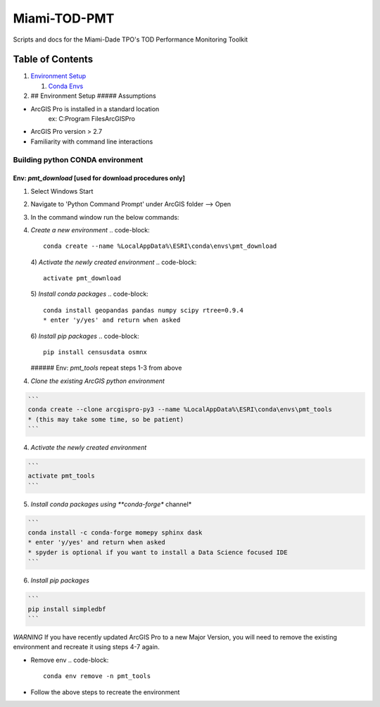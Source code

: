
Miami-TOD-PMT
=============

Scripts and docs for the Miami-Dade TPO's TOD Performance Monitoring Toolkit

Table of Contents
-----------------


#. `Environment Setup <#environment-setup>`_

   #. `Conda Envs <#building-python-conda-environment>`_

#. ## Environment Setup
   ##### Assumptions


* ArcGIS Pro is installed in a standard location
    ex: C:\Program Files\ArcGIS\Pro
* ArcGIS Pro version > 2.7
* Familiarity with command line interactions

Building python CONDA environment
"""""""""""""""""""""""""""""""""

Env: *pmt_download* [used for download procedures only]
###########################################################


#. Select Windows Start
#. Navigate to 'Python Command Prompt' under ArcGIS folder --> Open
#. In the command window run the below commands:
#. *Create a new environment*
   .. code-block::

       conda create --name %LocalAppData%\ESRI\conda\envs\pmt_download
   4) *Activate the newly created environment*
   .. code-block::

       activate pmt_download
   5) *Install conda packages*
   .. code-block::

       conda install geopandas pandas numpy scipy rtree=0.9.4
       * enter 'y/yes' and return when asked
   6) *Install pip packages*
   .. code-block::

       pip install censusdata osmnx
   ###### Env: *pmt_tools*
   repeat steps 1-3 from above

4) *Clone the existing ArcGIS python environment*

.. code-block::

   ```
   conda create --clone arcgispro-py3 --name %LocalAppData%\ESRI\conda\envs\pmt_tools
   * (this may take some time, so be patient)
   ```

4) *Activate the newly created environment*

.. code-block::

   ```
   activate pmt_tools
   ```

5) *Install conda packages using **conda-forge** channel*

.. code-block::

   ```
   conda install -c conda-forge momepy sphinx dask
   * enter 'y/yes' and return when asked
   * spyder is optional if you want to install a Data Science focused IDE
   ```

6) *Install pip packages*

.. code-block::

   ```
   pip install simpledbf
   ```

*WARNING*
If you have recently updated ArcGIS Pro to a new Major Version, you will need to remove the existing environment and recreate it using
steps 4-7 again.


* Remove env
  .. code-block::

       conda env remove -n pmt_tools

* Follow the above steps to recreate the environment
